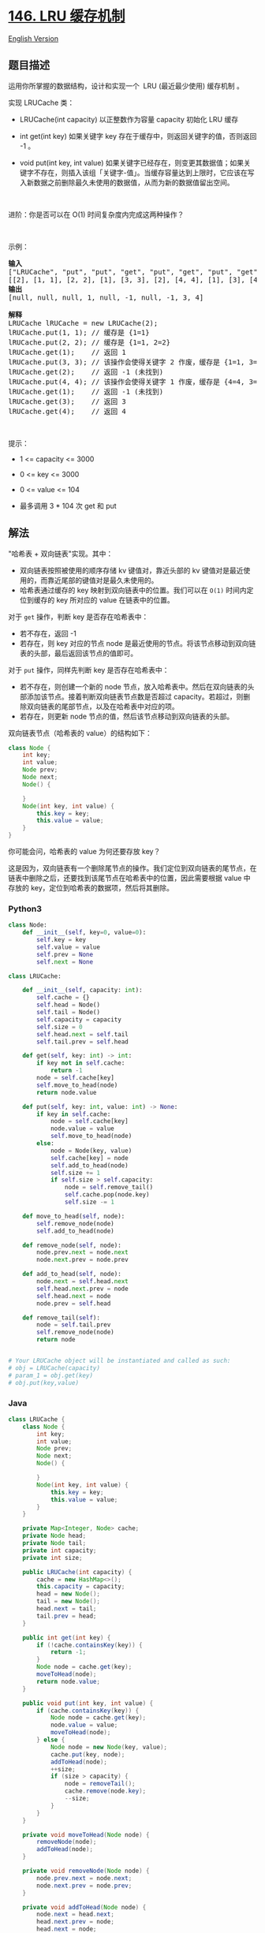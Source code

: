 * [[https://leetcode-cn.com/problems/lru-cache][146. LRU 缓存机制]]
  :PROPERTIES:
  :CUSTOM_ID: lru-缓存机制
  :END:
[[./solution/0100-0199/0146.LRU Cache/README_EN.org][English Version]]

** 题目描述
   :PROPERTIES:
   :CUSTOM_ID: 题目描述
   :END:

#+begin_html
  <!-- 这里写题目描述 -->
#+end_html

运用你所掌握的数据结构，设计和实现一个  LRU (最近最少使用) 缓存机制 。

#+begin_html
  <p>
#+end_html

实现 LRUCache 类：

#+begin_html
  </p>
#+end_html

#+begin_html
  <ul>
#+end_html

#+begin_html
  <li>
#+end_html

LRUCache(int capacity) 以正整数作为容量 capacity 初始化 LRU 缓存

#+begin_html
  </li>
#+end_html

#+begin_html
  <li>
#+end_html

int get(int key) 如果关键字 key 存在于缓存中，则返回关键字的值，否则返回
-1 。

#+begin_html
  </li>
#+end_html

#+begin_html
  <li>
#+end_html

void put(int key, int
value) 如果关键字已经存在，则变更其数据值；如果关键字不存在，则插入该组「关键字-值」。当缓存容量达到上限时，它应该在写入新数据之前删除最久未使用的数据值，从而为新的数据值留出空间。

#+begin_html
  </li>
#+end_html

#+begin_html
  </ul>
#+end_html

#+begin_html
  <p>
#+end_html

 

#+begin_html
  </p>
#+end_html

#+begin_html
  <p>
#+end_html

进阶：你是否可以在 O(1) 时间复杂度内完成这两种操作？

#+begin_html
  </p>
#+end_html

#+begin_html
  <p>
#+end_html

 

#+begin_html
  </p>
#+end_html

#+begin_html
  <p>
#+end_html

示例：

#+begin_html
  </p>
#+end_html

#+begin_html
  <pre>
  <strong>输入</strong>
  ["LRUCache", "put", "put", "get", "put", "get", "put", "get", "get", "get"]
  [[2], [1, 1], [2, 2], [1], [3, 3], [2], [4, 4], [1], [3], [4]]
  <strong>输出</strong>
  [null, null, null, 1, null, -1, null, -1, 3, 4]

  <strong>解释</strong>
  LRUCache lRUCache = new LRUCache(2);
  lRUCache.put(1, 1); // 缓存是 {1=1}
  lRUCache.put(2, 2); // 缓存是 {1=1, 2=2}
  lRUCache.get(1);    // 返回 1
  lRUCache.put(3, 3); // 该操作会使得关键字 2 作废，缓存是 {1=1, 3=3}
  lRUCache.get(2);    // 返回 -1 (未找到)
  lRUCache.put(4, 4); // 该操作会使得关键字 1 作废，缓存是 {4=4, 3=3}
  lRUCache.get(1);    // 返回 -1 (未找到)
  lRUCache.get(3);    // 返回 3
  lRUCache.get(4);    // 返回 4
  </pre>
#+end_html

#+begin_html
  <p>
#+end_html

 

#+begin_html
  </p>
#+end_html

#+begin_html
  <p>
#+end_html

提示：

#+begin_html
  </p>
#+end_html

#+begin_html
  <ul>
#+end_html

#+begin_html
  <li>
#+end_html

1 <= capacity <= 3000

#+begin_html
  </li>
#+end_html

#+begin_html
  <li>
#+end_html

0 <= key <= 3000

#+begin_html
  </li>
#+end_html

#+begin_html
  <li>
#+end_html

0 <= value <= 104

#+begin_html
  </li>
#+end_html

#+begin_html
  <li>
#+end_html

最多调用 3 * 104 次 get 和 put

#+begin_html
  </li>
#+end_html

#+begin_html
  </ul>
#+end_html

** 解法
   :PROPERTIES:
   :CUSTOM_ID: 解法
   :END:

#+begin_html
  <!-- 这里可写通用的实现逻辑 -->
#+end_html

"哈希表 + 双向链表"实现。其中：

- 双向链表按照被使用的顺序存储 kv 键值对，靠近头部的 kv
  键值对是最近使用的，而靠近尾部的键值对是最久未使用的。
- 哈希表通过缓存的 key 映射到双向链表中的位置。我们可以在 =O(1)=
  时间内定位到缓存的 key 所对应的 value 在链表中的位置。

对于 =get= 操作，判断 key 是否存在哈希表中：

- 若不存在，返回 -1
- 若存在，则 key 对应的节点 node
  是最近使用的节点。将该节点移动到双向链表的头部，最后返回该节点的值即可。

对于 =put= 操作，同样先判断 key 是否存在哈希表中：

- 若不存在，则创建一个新的 node
  节点，放入哈希表中。然后在双向链表的头部添加该节点。接着判断双向链表节点数是否超过
  capacity。若超过，则删除双向链表的尾部节点，以及在哈希表中对应的项。
- 若存在，则更新 node 节点的值，然后该节点移动到双向链表的头部。

双向链表节点（哈希表的 value）的结构如下：

#+begin_src java
  class Node {
      int key;
      int value;
      Node prev;
      Node next;
      Node() {

      }
      Node(int key, int value) {
          this.key = key;
          this.value = value;
      }
  }
#+end_src

你可能会问，哈希表的 value 为何还要存放 key？

这是因为，双向链表有一个删除尾节点的操作。我们定位到双向链表的尾节点，在链表中删除之后，还要找到该尾节点在哈希表中的位置，因此需要根据
value 中存放的 key，定位到哈希表的数据项，然后将其删除。

#+begin_html
  <!-- tabs:start -->
#+end_html

*** *Python3*
    :PROPERTIES:
    :CUSTOM_ID: python3
    :END:

#+begin_html
  <!-- 这里可写当前语言的特殊实现逻辑 -->
#+end_html

#+begin_src python
  class Node:
      def __init__(self, key=0, value=0):
          self.key = key
          self.value = value
          self.prev = None
          self.next = None

  class LRUCache:

      def __init__(self, capacity: int):
          self.cache = {}
          self.head = Node()
          self.tail = Node()
          self.capacity = capacity
          self.size = 0
          self.head.next = self.tail
          self.tail.prev = self.head

      def get(self, key: int) -> int:
          if key not in self.cache:
              return -1
          node = self.cache[key]
          self.move_to_head(node)
          return node.value

      def put(self, key: int, value: int) -> None:
          if key in self.cache:
              node = self.cache[key]
              node.value = value
              self.move_to_head(node)
          else:
              node = Node(key, value)
              self.cache[key] = node
              self.add_to_head(node)
              self.size += 1
              if self.size > self.capacity:
                  node = self.remove_tail()
                  self.cache.pop(node.key)
                  self.size -= 1
      
      def move_to_head(self, node):
          self.remove_node(node)
          self.add_to_head(node)
      
      def remove_node(self, node):
          node.prev.next = node.next
          node.next.prev = node.prev
      
      def add_to_head(self, node):
          node.next = self.head.next
          self.head.next.prev = node
          self.head.next = node
          node.prev = self.head

      def remove_tail(self):
          node = self.tail.prev
          self.remove_node(node)
          return node


  # Your LRUCache object will be instantiated and called as such:
  # obj = LRUCache(capacity)
  # param_1 = obj.get(key)
  # obj.put(key,value)
#+end_src

*** *Java*
    :PROPERTIES:
    :CUSTOM_ID: java
    :END:

#+begin_html
  <!-- 这里可写当前语言的特殊实现逻辑 -->
#+end_html

#+begin_src java
  class LRUCache {
      class Node {
          int key;
          int value;
          Node prev;
          Node next;
          Node() {

          }
          Node(int key, int value) {
              this.key = key;
              this.value = value;
          }
      }

      private Map<Integer, Node> cache;
      private Node head;
      private Node tail;
      private int capacity;
      private int size;

      public LRUCache(int capacity) {
          cache = new HashMap<>();
          this.capacity = capacity;
          head = new Node();
          tail = new Node();
          head.next = tail;
          tail.prev = head;
      }
      
      public int get(int key) {
          if (!cache.containsKey(key)) {
              return -1;
          }
          Node node = cache.get(key);
          moveToHead(node);
          return node.value;
      }
      
      public void put(int key, int value) {
          if (cache.containsKey(key)) {
              Node node = cache.get(key);
              node.value = value;
              moveToHead(node);
          } else {
              Node node = new Node(key, value);
              cache.put(key, node);
              addToHead(node);
              ++size;
              if (size > capacity) {
                  node = removeTail();
                  cache.remove(node.key);
                  --size;
              }
          }
      }

      private void moveToHead(Node node) {
          removeNode(node);
          addToHead(node);
      }

      private void removeNode(Node node) {
          node.prev.next = node.next;
          node.next.prev = node.prev;
      }

      private void addToHead(Node node) {
          node.next = head.next;
          head.next.prev = node;
          head.next = node;
          node.prev = head;
      }

      private Node removeTail() {
          Node node = tail.prev;
          removeNode(node);
          return node;
      }
  }

  /**
   * Your LRUCache object will be instantiated and called as such:
   * LRUCache obj = new LRUCache(capacity);
   * int param_1 = obj.get(key);
   * obj.put(key,value);
   */
#+end_src

*** *...*
    :PROPERTIES:
    :CUSTOM_ID: section
    :END:
#+begin_example
#+end_example

#+begin_html
  <!-- tabs:end -->
#+end_html

